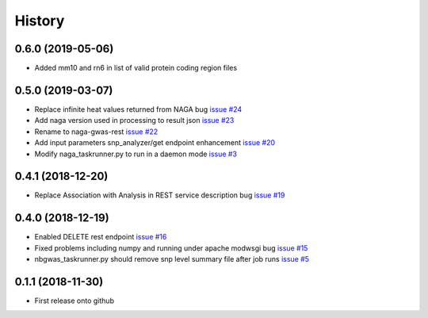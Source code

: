=======
History
=======

0.6.0 (2019-05-06)
------------------

* Added mm10 and rn6 in list of valid protein coding region files

0.5.0 (2019-03-07)
------------------

* Replace infinite heat values returned from NAGA bug
  `issue #24 <https://github.com/idekerlab/naga-gwas-rest/issues/23>`_

* Add naga version used in processing to result json
  `issue #23 <https://github.com/idekerlab/naga-gwas-rest/issues/23>`_

* Rename to naga-gwas-rest
  `issue #22 <https://github.com/idekerlab/naga-gwas-rest/issues/22>`_

* Add input parameters snp_analyzer/get endpoint enhancement
  `issue #20 <https://github.com/idekerlab/naga-gwas-rest/issues/20>`_

* Modify naga_taskrunner.py to run in a daemon mode
  `issue #3 <https://github.com/idekerlab/naga-gwas-rest/issues/3>`_


0.4.1 (2018-12-20)
------------------

* Replace Association with Analysis in REST service description bug
  `issue #19 <https://github.com/idekerlab/naga-gwas-rest/issues/19>`_

0.4.0 (2018-12-19)
------------------

* Enabled DELETE rest endpoint `issue #16 <https://github.com/idekerlab/naga-gwas-rest/issues/16>`_

* Fixed problems including numpy and running under apache modwsgi bug
  `issue #15 <https://github.com/idekerlab/naga-gwas-rest/issues/15>`_

* nbgwas_taskrunner.py should remove snp level summary file after job runs
  `issue #5 <https://github.com/idekerlab/naga-gwas-rest/issues/5>`_

0.1.1 (2018-11-30)
------------------

* First release onto github
